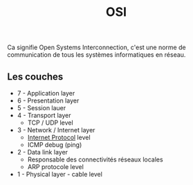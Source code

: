 :PROPERTIES:
:ID: 9A0FF11F-20DC-49C7-AC66-95F04ED5455F
:END:
#+title: OSI

Ca signifie Open Systems Interconnection, c'est une norme de communication de tous les systèmes informatiques en réseau.

** Les couches
- 7 - Application layer
- 6 - Presentation layer
- 5 - Session lauer
- 4 - Transport layer
  - TCP / UDP level
- 3 - Network / Internet layer
  - [[file:../Internet Protocol.org][Internet Protocol]] level
  - ICMP debug (ping)
- 2 - Data link layer
  - Responsable des connectivités réseaux locales
  - ARP protocole level
- 1 - Physical layer - cable level
